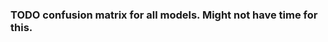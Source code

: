#+BEGIN_SRC ipython :session :exports none
%matplotlib inline
import matplotlib, numpy
matplotlib.use('Agg')
import matplotlib.pyplot as plt
import scipy.io as sio
import cv2
import numpy as np
import pandas as pd
import sklearn.metrics
import json
matplotlib.style.use('ggplot')
basedir = "/home/gideon/Data/cedars-sinai/"
img_filename = basedir + "TIFF color normalized sequential filenames/test%d.tif"
raw_label_filename = basedir + "ATmask sequential filenames/test%d_Mask.mat"
with_annotations_filename = basedir + "Color annotation sequential filenames/test%d_Annotated.tif"
num_samples = 224
#+END_SRC

#+RESULTS:

#+BEGIN_SRC ipython :session :file /tmp/labelcounts.png :exports results
with open('train.txt') as exs:
    xtr = [int(x.strip()) for x in exs]

idx2tumor_grade = ['stroma', 'high grade', 'benign/normal glands', 'low grade']

counts = []
for sample_num in xtr:
    labels = sio.loadmat(raw_label_filename % sample_num)['ATmask']
    labels = labels.flatten()
    label_counts = np.bincount(labels)[1:]
    label_counts = np.append(label_counts, np.array([0] * (4 - len(label_counts))))
    label_counts = label_counts / float(len(labels))
    counts.append(label_counts)

counts = np.array(counts)

df = pd.DataFrame(counts)
df.columns=[idx2tumor_grade]

plt.figure(figsize=(20,20))
plt.suptitle('Label Counts')
plt.subplot(121)

plt.title('Training')
plt.ylabel('fraction of dataset')
df.mean().plot(kind='bar'); plt.axhline(0, color='k')

with open('validation.txt') as exs:
    xval = [int(x.strip()) for x in exs]

counts = []
for sample_num in xval:
    labels = sio.loadmat(raw_label_filename % sample_num)['ATmask']
    labels = labels.flatten()
    label_counts = np.bincount(labels)[1:]
    label_counts = np.append(label_counts, np.array([0] * (4 - len(label_counts))))
    label_counts = label_counts / float(len(labels))
    counts.append(label_counts)

counts = np.array(counts)

df = pd.DataFrame(counts)
df.columns=[idx2tumor_grade]

plt.subplot(122)

plt.title('Validation')
df.mean().plot(kind='bar'); plt.axhline(0, color='k')
#+end_src

#+RESULTS:
[[file:/tmp/labelcounts.png]]

#+begin_src ipython :session :exports results
    jpl_basedir = '/home/gideon/Data/jpl-cedars-sinai-results/'
    with open('test.txt') as exs:
        xte = [int(x.strip()) for x in exs]

    ypreds = []
    ytrue = []
    for sample_num in xte:
        true_labels = sio.loadmat(raw_label_filename % sample_num)['ATmask']
        jpl_results = cv2.imread(jpl_basedir + 'output_masks/test%d_Mask.png' % sample_num)
        assert jpl_results != None
        assert np.array_equal(jpl_results[:,:,0], jpl_results[:,:,1])
        assert np.array_equal(jpl_results[:,:,1], jpl_results[:,:,2])

        jpl_results = jpl_results[:,:,0]
        jpl_results[jpl_results == 60] = 3
        jpl_results[jpl_results == 120] = 4
        jpl_results[jpl_results == 180] = 2
        jpl_results[jpl_results == 240] = 1

        print(np.mean(true_labels == jpl_results))
        # | 1 | Y | stroma               |
        # | 2 | R | high grade           |
        # | 3 | B | benign/normal glands |
        # | 4 | G | low grade            |

        ypreds.append(jpl_results.flatten())
        ytrue.append(true_labels.flatten())
#+end_src

#+RESULTS:

#+BEGIN_SRC ipython :session :exports none
  del cm
  try:
      cm
  except NameError:
      cm = sklearn.metrics.confusion_matrix(np.array(ytrue).flatten(),
                                            np.array(ypreds).flatten())
#+END_SRC

#+RESULTS:

#+begin_src ipython :session :file /tmp/jpl_confusion.png :exports results
cm_normalized = cm.astype('float') / cm.sum(axis=1)[:, np.newaxis]

title = 'Confusion Matrix for JPL Results'
plt.imshow(cm_normalized, interpolation='nearest', cmap=plt.cm.Blues)
plt.title(title)
plt.colorbar()
tick_marks = np.arange(4)
plt.xticks(tick_marks, idx2tumor_grade, rotation=45)
plt.yticks(tick_marks, idx2tumor_grade)
plt.tight_layout()
plt.ylabel('True label')
plt.xlabel('Predicted label')
#+end_src

#+RESULTS:
[[file:/tmp/jpl_confusion.png]]

#+begin_src ipython :session :file /tmp/te13.png :exports results
  sample_num = 13
  basedir = "/home/gideon/Data/cedars-sinai/"
  img_filename = basedir + "TIFF color normalized sequential filenames/test%d.tif"
  raw_label_filename = basedir + "ATmask sequential filenames/test%d_Mask.mat"
  with_annotations_filename = basedir + "Color annotation sequential filenames/test%d_Annotated.tif"

  raw_img = cv2.imread(img_filename %(sample_num))
  assert raw_img != None
  labels = sio.loadmat(raw_label_filename % sample_num)['ATmask']

  plt.figure(figsize=(20,20))
  # plt.suptitle('Test Ex: ' + str(sample_num))

  num_subplots = 3

  plt.subplot(1,num_subplots,1)
  imgplot = plt.imshow(raw_img)
  plt.gca().set_xticklabels([])
  plt.title('Input image')

  ax = plt.subplot(1,num_subplots,2)
  imgplot = plt.imshow(cv2.imread(with_annotations_filename % sample_num))
  assert imgplot != None
  plt.gca().set_xticklabels([])
  plt.gca().set_yticklabels([])
  plt.title('Pathologist Label')

  plt.subplot(1,num_subplots,3)
  imgplot = plt.imshow(
      cv2.imread(jpl_basedir + 'output_masks/test%d_Mask.png' % sample_num))
  plt.gca().set_xticklabels([])
  plt.gca().set_yticklabels([])
  plt.title('JPL prediction')
#+end_src

#+RESULTS:
[[file:/tmp/te13.png]]

#+begin_src ipython :session :file /tmp/aug_lr_curves.png :exports results
  augmentation_experiments = ['rotation.json',  'flip.json', 'no_augmentation.json', 'flip_rot.json']
  experiment_basedir = '/tmp/'

  train_accs = []
  for expfilename in augmentation_experiments:
      with open(experiment_basedir + expfilename) as json_data:
          experiment = json.load(json_data)
          train_accs.append(experiment['train_accs'])

  shortest = min([len(l) for l in train_accs])
  train_accs = [l[:shortest] for l in train_accs]

  foo = []
  for l in train_accs:
      asdf = []
      for x,y in l:
          asdf.append(float(y))
      foo.append(asdf)

  augexpersdf = pd.DataFrame(np.array(foo).transpose(), columns = ['rotation', 'flip', 'no augmentation', 'flip and rotation'])
  pd.ewma(augexpersdf, halflife=0.9999).plot()

  plt.figure(figsize=(40,40))
  plt.title('Training Curves for Data Augmentation (10 Layers Bottleneck)')
  plt.xlabel('Iteration')
  plt.ylabel('Accuracy')
  plt.ylim([0, 1])
#+end_src

#+RESULTS:
[[file:/tmp/aug_lr_curves.png]]

#+BEGIN_SRC ipython :session :file /tmp/depth_lr_curves.png :exports results
  depth_experiments = ['4layers_couple.json', '6layers_couple.json', '18_layers_couple.json']
  experiment_basedir = '/tmp/'

  train_accs = []
  for depth_expr in depth_experiments:
      with open(experiment_basedir + depth_expr) as json_data:
          experiment = json.load(json_data)
          train_accs.append(experiment['train_accs'])

  shortest = min([len(l) for l in train_accs])
  train_accs = [l[:shortest] for l in train_accs]

  foo = []
  for l in train_accs:
      asdf = []
      for x,y in l:
          asdf.append(float(y))
      foo.append(asdf)

  depthexprdf = pd.DataFrame(np.array(foo).transpose(), columns=['4 layers', '6 layers', '18 layers'])
  pd.ewma(depthexprdf, halflife=0.9999).plot()

  plt.figure(figsize=(40,40))
  plt.title('Training Curves for Networks of Different Depths (Couples)')
  plt.xlabel('Iteration')
  plt.ylabel('Accuracy')
  plt.ylim([0, 1])
#+END_SRC

#+RESULTS:
[[file:/tmp/depth_lr_curves.png]]

*** TODO confusion matrix for all models. Might not have time for this.
